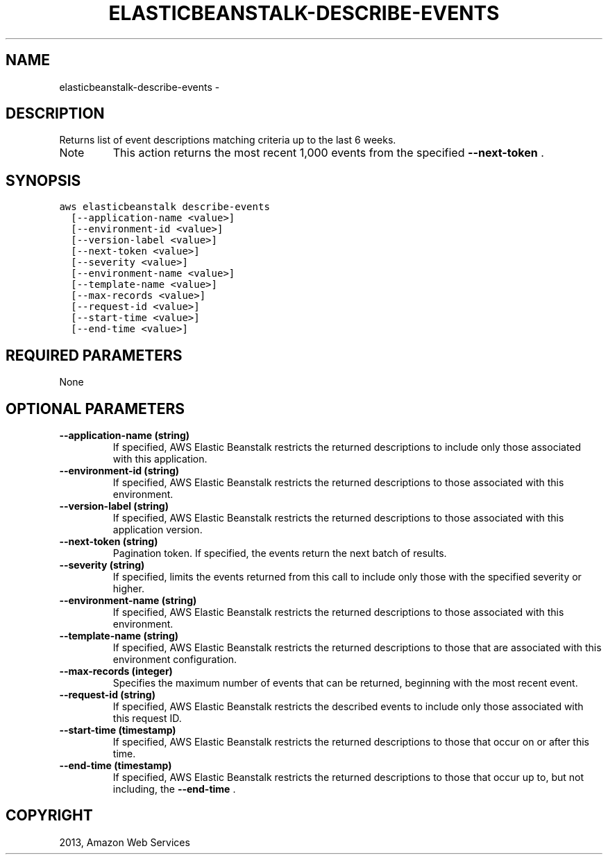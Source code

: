 .TH "ELASTICBEANSTALK-DESCRIBE-EVENTS" "1" "March 11, 2013" "0.8" "aws-cli"
.SH NAME
elasticbeanstalk-describe-events \- 
.
.nr rst2man-indent-level 0
.
.de1 rstReportMargin
\\$1 \\n[an-margin]
level \\n[rst2man-indent-level]
level margin: \\n[rst2man-indent\\n[rst2man-indent-level]]
-
\\n[rst2man-indent0]
\\n[rst2man-indent1]
\\n[rst2man-indent2]
..
.de1 INDENT
.\" .rstReportMargin pre:
. RS \\$1
. nr rst2man-indent\\n[rst2man-indent-level] \\n[an-margin]
. nr rst2man-indent-level +1
.\" .rstReportMargin post:
..
.de UNINDENT
. RE
.\" indent \\n[an-margin]
.\" old: \\n[rst2man-indent\\n[rst2man-indent-level]]
.nr rst2man-indent-level -1
.\" new: \\n[rst2man-indent\\n[rst2man-indent-level]]
.in \\n[rst2man-indent\\n[rst2man-indent-level]]u
..
.\" Man page generated from reStructuredText.
.
.SH DESCRIPTION
.sp
Returns list of event descriptions matching criteria up to the last 6 weeks.
.IP Note
This action returns the most recent 1,000 events from the specified
\fB\-\-next\-token\fP .
.RE
.SH SYNOPSIS
.sp
.nf
.ft C
aws elasticbeanstalk describe\-events
  [\-\-application\-name <value>]
  [\-\-environment\-id <value>]
  [\-\-version\-label <value>]
  [\-\-next\-token <value>]
  [\-\-severity <value>]
  [\-\-environment\-name <value>]
  [\-\-template\-name <value>]
  [\-\-max\-records <value>]
  [\-\-request\-id <value>]
  [\-\-start\-time <value>]
  [\-\-end\-time <value>]
.ft P
.fi
.SH REQUIRED PARAMETERS
.sp
None
.SH OPTIONAL PARAMETERS
.INDENT 0.0
.TP
.B \fB\-\-application\-name\fP  (string)
If specified, AWS Elastic Beanstalk restricts the returned descriptions to
include only those associated with this application.
.TP
.B \fB\-\-environment\-id\fP  (string)
If specified, AWS Elastic Beanstalk restricts the returned descriptions to
those associated with this environment.
.TP
.B \fB\-\-version\-label\fP  (string)
If specified, AWS Elastic Beanstalk restricts the returned descriptions to
those associated with this application version.
.TP
.B \fB\-\-next\-token\fP  (string)
Pagination token. If specified, the events return the next batch of results.
.TP
.B \fB\-\-severity\fP  (string)
If specified, limits the events returned from this call to include only those
with the specified severity or higher.
.TP
.B \fB\-\-environment\-name\fP  (string)
If specified, AWS Elastic Beanstalk restricts the returned descriptions to
those associated with this environment.
.TP
.B \fB\-\-template\-name\fP  (string)
If specified, AWS Elastic Beanstalk restricts the returned descriptions to
those that are associated with this environment configuration.
.TP
.B \fB\-\-max\-records\fP  (integer)
Specifies the maximum number of events that can be returned, beginning with
the most recent event.
.TP
.B \fB\-\-request\-id\fP  (string)
If specified, AWS Elastic Beanstalk restricts the described events to include
only those associated with this request ID.
.TP
.B \fB\-\-start\-time\fP  (timestamp)
If specified, AWS Elastic Beanstalk restricts the returned descriptions to
those that occur on or after this time.
.TP
.B \fB\-\-end\-time\fP  (timestamp)
If specified, AWS Elastic Beanstalk restricts the returned descriptions to
those that occur up to, but not including, the \fB\-\-end\-time\fP .
.UNINDENT
.SH COPYRIGHT
2013, Amazon Web Services
.\" Generated by docutils manpage writer.
.

